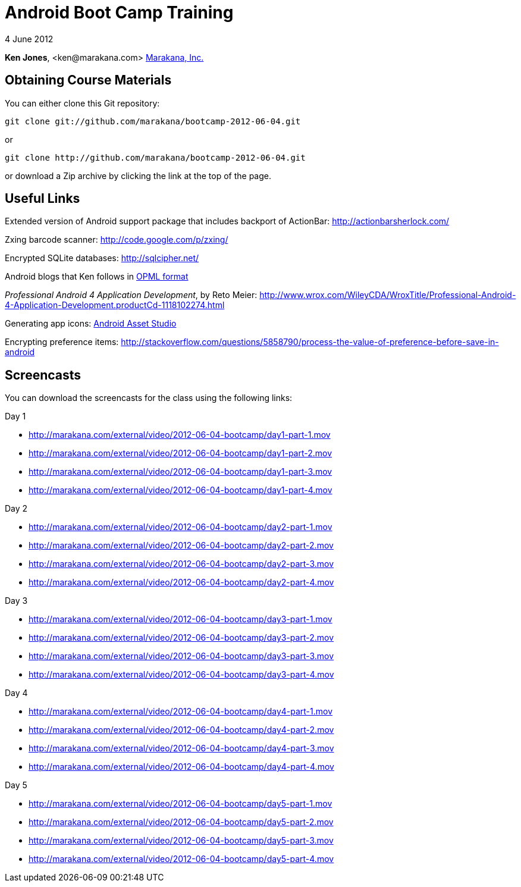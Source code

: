 = Android Boot Camp Training

4 June 2012

*Ken Jones*, +<ken@marakana.com>+
http://marakana.com[Marakana, Inc.]

== Obtaining Course Materials

You can either clone this Git repository:

	git clone git://github.com/marakana/bootcamp-2012-06-04.git

or

	git clone http://github.com/marakana/bootcamp-2012-06-04.git

or download a Zip archive by clicking the link at the top of the page.

== Useful Links

Extended version of Android support package that includes backport of ActionBar: http://actionbarsherlock.com/

Zxing barcode scanner: http://code.google.com/p/zxing/

Encrypted SQLite databases: http://sqlcipher.net/

Android blogs that Ken follows in http://marakana.com/external/slasscom/android-blogs.opml[OPML format]

_Professional Android 4 Application Development_, by Reto Meier: http://www.wrox.com/WileyCDA/WroxTitle/Professional-Android-4-Application-Development.productCd-1118102274.html

Generating app icons: http://android-ui-utils.googlecode.com/hg/asset-studio/dist/index.html[Android Asset Studio]

Encrypting preference items: http://stackoverflow.com/questions/5858790/process-the-value-of-preference-before-save-in-android

== Screencasts

You can download the screencasts for the class using the following links:

.Day 1
* http://marakana.com/external/video/2012-06-04-bootcamp/day1-part-1.mov
* http://marakana.com/external/video/2012-06-04-bootcamp/day1-part-2.mov
* http://marakana.com/external/video/2012-06-04-bootcamp/day1-part-3.mov
* http://marakana.com/external/video/2012-06-04-bootcamp/day1-part-4.mov

.Day 2
* http://marakana.com/external/video/2012-06-04-bootcamp/day2-part-1.mov
* http://marakana.com/external/video/2012-06-04-bootcamp/day2-part-2.mov
* http://marakana.com/external/video/2012-06-04-bootcamp/day2-part-3.mov
* http://marakana.com/external/video/2012-06-04-bootcamp/day2-part-4.mov

.Day 3
* http://marakana.com/external/video/2012-06-04-bootcamp/day3-part-1.mov
* http://marakana.com/external/video/2012-06-04-bootcamp/day3-part-2.mov
* http://marakana.com/external/video/2012-06-04-bootcamp/day3-part-3.mov
* http://marakana.com/external/video/2012-06-04-bootcamp/day3-part-4.mov

.Day 4
* http://marakana.com/external/video/2012-06-04-bootcamp/day4-part-1.mov
* http://marakana.com/external/video/2012-06-04-bootcamp/day4-part-2.mov
* http://marakana.com/external/video/2012-06-04-bootcamp/day4-part-3.mov
* http://marakana.com/external/video/2012-06-04-bootcamp/day4-part-4.mov

.Day 5
* http://marakana.com/external/video/2012-06-04-bootcamp/day5-part-1.mov
* http://marakana.com/external/video/2012-06-04-bootcamp/day5-part-2.mov
* http://marakana.com/external/video/2012-06-04-bootcamp/day5-part-3.mov
* http://marakana.com/external/video/2012-06-04-bootcamp/day5-part-4.mov